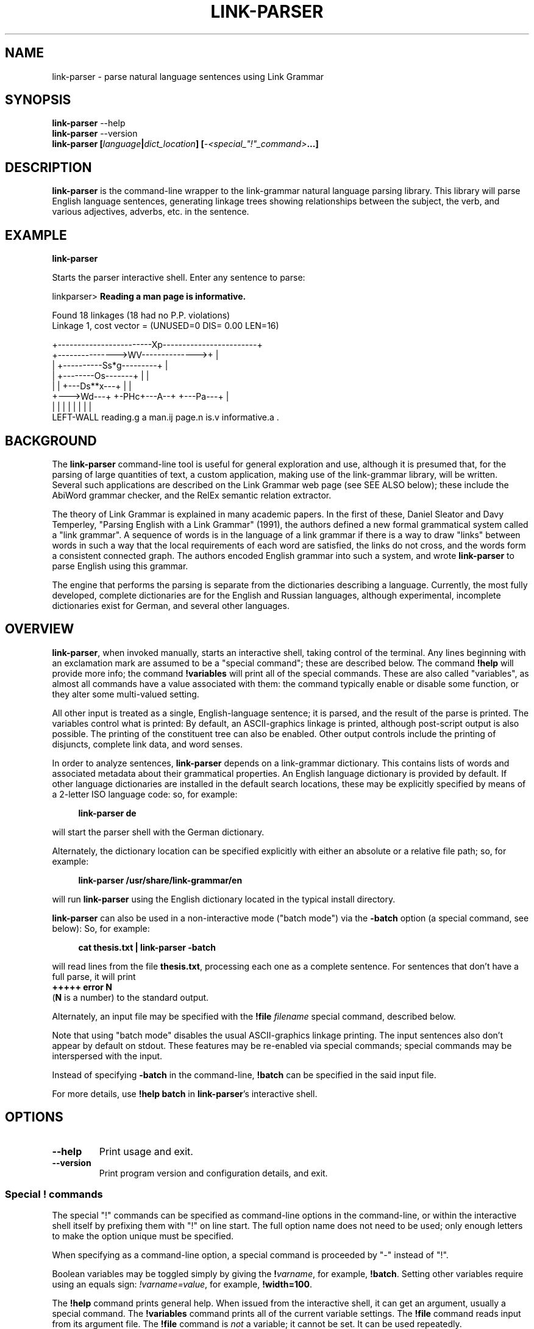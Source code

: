 .\" Portability macros (not validated).
.\" FIXME: For some reason in man2html the registers are always null-strings.
.\" Also, in man2html the code doesn't display the <a> HTML code even
.\" if the conditionals are changed to always be true.
.
.\" Check whether we are using grohtml.
.nr mH 0
.if \n(.g \
.  if '\*(.T'html' \
.    nr mH 1
.
.\" Start URL.
.de UR
.  ds m1 \\$1\"
.  nh
.  if \\n(mH \{\
.    \" Start diversion in a new environment.
.    do ev URL-div
.    do di URL-div
.  \}
..
.
.
.\" End URL.
.de UE
.  ie \\n(mH \{\
.    br
.    di
.    ev
.
.    \" Has there been one or more input lines for the link text?
.    ie \\n(dn \{\
.      do HTML-NS "<a href=""\\*(m1"">"
.      \" Yes, strip off final newline of diversion and emit it.
.      do chop URL-div
.      do URL-div
\c
.      do HTML-NS </a>
.    \}
.    el \
.      do HTML-NS "<a href=""\\*(m1"">\\*(m1</a>"
\&\\$*\"
.  \}
.  el \
\\*(la\\*(m1\\*(ra\\$*\"
.
.  hy \\n(HY
..
.\" define .EX/.EE (for multiline user-command examples; normal Courier font)
.de EX
.Vb
.nf
.ft CW
..
.de EE
.Ve
.ft P
.fi
..
.\" =========================================================================
.\"                                      Hey, EMACS: -*- nroff -*-
.\" First parameter, NAME, should be all caps
.\" Second parameter, SECTION, should be 1-8, maybe w/ subsection
.\" other parameters are allowed: see man(7), man(1)
.TH LINK-PARSER 1 "2018-09-28" "Version 5.5.2"
.\" Please adjust this date whenever revising the manpage.
.\"
.\" Some roff macros, for reference:
.\" .nh        disable hyphenation
.\" .hy        enable hyphenation
.\" .ad l      left justify
.\" .ad b      justify to both left and right margins
.\" .nf        disable filling
.\" .fi        enable filling
.\" .br        insert line break
.\" .sp <n>    insert n+1 empty lines
.\" for manpage-specific macros, see man(7)
.SH NAME
link\-parser \- parse natural language sentences using Link Grammar
.SH SYNOPSIS
.B link\-parser
.RB \-\-help
.br
.B link\-parser
.RB \-\-version
.br
.nf
.B link\-parser [\fIlanguage\fP|\fIdict\_location\fP] \
[\fI\-<special\_"!"\_command>\fP...]
.fi
.SH DESCRIPTION
.PP
.\" TeX users may be more comfortable with the \fB<whatever>\fP and
.\" \fI<whatever>\fP escape sequences to invoke bold face and italics,
.\" respectively.
\fBlink\-parser\fP is the command-line wrapper to the \%link\-grammar
natural language parsing library.  This library will parse English
language sentences, generating linkage trees showing relationships
between the subject, the verb, and various adjectives, adverbs,
etc. in the sentence.
.PP
.SH EXAMPLE
.EX
.B link\-parser
.EE
.PP
Starts the parser interactive shell.  Enter any sentence to parse:
.PP
.EX
linkparser> \fBReading a man page is informative.\fP

Found 18 linkages (18 had no P.P. violations)
        Linkage 1, cost vector = (UNUSED=0 DIS= 0.00 LEN=16)

    +------------------------Xp------------------------+
    +--------------->WV-------------->+                |
    |         +----------Ss*g---------+                |
    |         +--------Os-------+     |                |
    |         |     +---Ds**x---+     |                |
    +--->Wd---+     +-PHc+---A--+     +---Pa---+       |
    |         |     |    |      |     |        |       |
LEFT\-WALL reading.g a man.ij page.n is.v informative.a .
.EE
.SH BACKGROUND
The \fBlink\-parser\fP command-line tool is useful for
general exploration and use, although it is presumed that, for the
parsing of large quantities of text, a custom application, making
use of the \%link\-grammar library, will be written.  Several such
applications are described on the Link Grammar web page (see SEE ALSO
below); these include
the AbiWord grammar checker, and the RelEx semantic relation extractor.
.PP
The theory of Link Grammar is explained in many academic papers.
In the first of these, Daniel Sleator and Davy Temperley,
"Parsing English with a Link Grammar" (1991),
the authors defined a new formal grammatical system called a
"link grammar". A sequence of words is in the language of a link
grammar if there is a way to draw "links" between words in such a way
that the local requirements of each word are satisfied, the links do
not cross, and the words form a consistent connected graph. The authors
encoded English grammar into such a system, and wrote \%\fBlink\-parser\fP
to parse English using this grammar.
.PP
The engine that performs the parsing is separate from the dictionaries
describing a language.  Currently, the most fully developed, complete
dictionaries are for the English and Russian languages, although
experimental, incomplete dictionaries exist for German, and several
other languages.

.SH OVERVIEW
.PP
\fBlink\-parser\fP, when invoked manually, starts an interactive shell,
taking control of the terminal.  Any lines beginning with an exclamation
mark are assumed to be a "special command"; these are described below.
The command \%\fB!help\fP will provide more info; the command
\%\fB!variables\fP will print all of the special commands.  These are also
called "variables", as almost all commands have a value associated with
them: the command typically enable or disable some function, or they
alter some multi-valued setting.
.PP
All other input is treated as a single, English-language sentence;
it is parsed, and the result of the parse is printed.  The variables
control what is printed:  By default, an ASCII-graphics linkage is
printed, although post-script output is also possible.  The printing of
the constituent tree can also be enabled. Other output controls include
the printing of disjuncts, complete link data, and word senses.
.PP
In order to analyze sentences, \%\fBlink\-parser\fP depends on a
\%link\-grammar dictionary.  This contains lists of words and associated
metadata about their grammatical properties.  An English language
dictionary is provided by default.  If other language dictionaries
are installed in the default search locations, these may be explicitly
specified by means of a 2-letter ISO language code: so, for example:
.PP
.RS 4
.EX
.B link-parser de
.EE
.RE
.PP
will start the parser shell with the German dictionary.
.PP
Alternately, the dictionary location can be specified explicitly with
either an absolute or a relative file path; so, for example:
.PP
.RS 4
.EX
.B link\-parser /usr/share/link\-grammar/en
.EE
.RE
.PP
will run \%\fBlink\-parser\fP using the English dictionary located in the
typical install directory.
.PP
\fBlink\-parser\fP can also be used in a non-interactive mode ("batch mode")
via the \%\fB\-batch\fP option (a special command, see below):
So, for example:
.PP
.RS 4
.EX
.B cat thesis.txt | link\-parser -batch
.EE
.RE
.PP
will read lines from the file \%\fBthesis.txt\fP,
processing each one as a complete sentence. For sentences that don't have a
full parse, it will print
.br
.B +++++ error N
.br
(\fBN\fP is a number) to the standard output.
.PP
Alternately, an input file may be specified with the \%\fB!file\fP \fIfilename\fP
special command, described below.
.PP
Note that using "batch mode" disables the usual
ASCII-graphics linkage printing. The input sentences also don't appear by
default on stdout.  These features may be re-enabled via special
commands; special commands may be interspersed with the input.
.PP
Instead of specifying \fB-batch\fP in the command-line, \fB!batch\fP can
be specified in the said input file.
.PP
For more details, use \fB!help batch\fP in \%\fBlink\-parser\fP's
interactive shell.

.SH OPTIONS
.TP
.B \-\-help
Print usage and exit.
.TP
.B \-\-version
Print program version and configuration details, and exit.

.SS Special "!" commands
The special "!" commands can be specified as command-line options in the
command-line, or within the interactive shell itself by prefixing them with
"!" on line start.  The full option name does not need to be used; only enough
letters to make the option unique must be specified.
.PP
When specifying as a command-line option, a special command is proceeded
by "-" instead of "!".
.PP
Boolean variables may be toggled simply by giving the \%\fB!\fP\fIvarname\fP,
for example, \%\fB!batch\fP.  Setting other variables require using an
equals sign: \%\fI!varname=value\fP, for example, \%\fB!width=100\fP.
.PP
The \%\fB!help\fP command prints general help. When issued from
the interactive shell, it can get an argument, usually a special command.
The \%\fB!variables\fP
command prints all of the current variable settings.  The
\%\fB!file\fP command reads input from its argument file.  The \%\fB!file\fP
command is \fInot\fP a variable; it cannot be set.  It can be used
repeatedly.
.PP
The \%\fB!exit\fP command instructs \%\fBlink\-parser\fP to exit.
.PP
The exclamation mark "!" is also a special command by itself, used to inspect
the dictionary entry for any given word (optionally terminated by a subscript).
Thus two exclamation marks are needed before such a word when doing so from the
interactive shell. The wildcard character "*" can be specified as the last
character of the word in order to find multiple matches.

Default values of the special commands below are shown in parenthesis. Most of
them are the default ones of the \%link\-grammar library.
.br
Boolean default values are shown as \fBon\fP (1) or \fBoff\fP (0).

.TP
.BR !bad \ (off)
Enable display of bad linkages.
.TP
.BR !batch \ (off)
Enable batch mode.
.ig HIDDEN
.TP
.BR !cluster \ (off)
Use clusters to loosen parsing.
.HIDDEN
.TP
.BR !constituents \ (0)
Generate constituent output. Its value may be:
.RS
.IP 0
Disabled
.IP 1
Treebank-style constituent tree
.IP 2
Flat, bracketed tree [A like [B this B] A]
.IP 3
Flat, treebank-style tree (A like (B this))
.RE
.TP
.BR !cost-max \ (2.7)
Largest cost to be considered.
.TP
.BR !disjuncts \ (off)
Display of disjuncts used.
.TP
.BR !echo \ (off)
Echo input sentence.
.TP
.BR !graphics \ (on)
Enable graphical display of linkage.
For each linkage, the sentence is printed along with a graphical
representation of its linkage above it.
.PP
.RS
The following notations are used for words in the sentence:
.IP [word]
A word with no linkage.
.IP word[?].x
An unknown word whose POS category x has been found by the parser.
.IP word[!]
An unknown word whose \%link\-grammar dictionary entry has been assigned
by a RegEx.
(Use !morphology=1 to see the said dictionary entry.)
.IP word[~]
There was an unknown word in this position, and it has got replaced,
using a spell guess with this word, that is found in the \%link\-grammar
dictionary.
.IP word[&]
This word is a part of an unknown word which has been found to consist
of two or more words that are in the \%link\-grammar dictionary.
.IP word.POS
This word found in the dictionary as word.POS.
.IP word.#CORRECTION
This word is probably a typo - got linked as an alternative word CORRECTION.
.RE
.TP
.BR !islands-ok \ (on)
Use null-linked islands.
.TP
.BR !limit \ (1000)
Limit the maximum linkages processed.
.TP
.BR !links \ (off)
Enable display of complete link data.
.TP
.BR !null \ (on)
Allow null links.
.TP
.BR !morphology \ (off)
Display word morphology.
When a word matches a RegEx, show the matching dictionary entry.
.TP
.BR !panic \ (on)
Use "panic mode" if a parse cannot be quickly found.
.TP
.BR !postscript \ (off)
Generate postscript output.
.ig HIDDEN
.TP
.BR !senses \ (off)
Display word senses.
.HIDDEN
.TP
.BR !short \ (16)
Maximum length of short links.
.TP
.BR !spell \ (7)
If zero, no spell and run-on corrections of unknown words are performed.
.br
Else, use up to this many spell-guesses per unknown word. In that
case, the number of run-on corrections (word split) of unknown
words is not limited.
.TP
.BR !timeout \ (30)
Abort parsing after this many seconds.
.TP
.BR !use-sat \ (off)
Use Boolean SAT-based parser.
.TP
.BR !verbosity \ (1)
Level of detail in output. Some useful values:
.RS
.IP 0
No prompt, minimal library messages
.IP 1
Normal verbosity
.IP 2
Show times of the parsing steps
.IP 3
Display data file search and locale setup
.IP  5-9
Tokenizer and parser debugging
.IP  10-19
Dictionary debugging
.IP  101
Print all the dictionary connectors, along with their length limit
.RE

.TP
.BR !walls \ (off)
Display wall words.
.TP
.BR !width \ (16381)(*)
The width of the display.
.br
* When writing to a terminal, this value is set from its width.
.br
.TP
.BR !wordgraph \ (0)
Display the wordgraph (word-split graph).
.RS
.IP 0
Disabled
.IP 1
Default display
.IP 2
Display parent tokens as subgraphs
.IP 3
Use esoteric display flags as set by !test=wg:FLAGS
.RE

.SH FILES
The following files are per-language, when \fILL\fP is the 2-letter
ISO language code.
.TP
.IR LL /4.0.dict
The Link Grammar dictionary.
.TP
.IR LL /4.0.affix
Values of entities used in tokenization.
.TP
.IR LL /4.0.regex
Regular expressions (see
.BR regex (7))
that are used to match tokens not found in the dictionary.
.TP
.IR LL /4.0.knowledge
Post-processing definitions.
.TP
.IR LL /4.0.constituent\-knowledge
Definitions for producing a constituent tree.
.TP
.RI command-help- LL .txt \ \fBor \ command-help- LL-CC .txt
Help text for the \%\fB!help\fP \fItopic\fP special "!" command.
If several such files are provided, the desired one can be selected
by e.g. the LANGUAGE environment variable if it is set to \fILL\fP or
\fILL-CC\fP (default is \fBen\fP). Currently only \fBcommand-help-en.txt\fP
is provided.
.sp 2
.TP
The directory search order for these files is:
.RI \[bu]\  "./"
.br
.RI \[bu]\  "data/"
.br
.RI \[bu]\  "../"
.br
.RI \[bu]\  "../data/"
.br
\[bu]\  A custom data directory, as set by the API call \%\fBdictionary_set_data_dir()\fP.
.br
\[bu]\  Installation-depended system data directory (*)
.sp 2
* This location is displayed as DICTIONARY_DIR when the \%\fB\-\-version\fP
argument is provided to \%\fBlink\-parser\fP on the command line.
On windows it may be relative to the location of the \%link\-grammar library DLL;
in that case the actual location is displayed as "System data directory" when
\%\fBlink\-parser\fP is invoked with -verbosity=3.

.SH SEE ALSO
.nh
Information on the \%link\-grammar shared-library API and the link types
used in the parse is available at the
.UR http://www.abisource.com/projects/link-grammar/
AbiWord website
.UE .
.PP
Peer-reviewed papers explaining Link Grammar can be found at
.UR http://www.link.cs.cmu.edu/link/papers
original CMU site
.UE .
.PP
The source code of \%\fBlink\-parser\fP and the \%link\-grammar library is
located at
.UR https://github.com/opencog/link-grammar
GitHub
.UE .
.PP
The mailing list for Link Grammar discussion is at
.UR http://groups.google.com/group/link-grammar?hl=en
link-grammar Google group
.UE .
.SH AUTHOR
.nh
\fBlink\-parser\fP and the \%link\-grammar library were written by Daniel
Sleator <sleator@cs.cmu.edu>, Davy Temperley <dtemp@theory.esm.rochester.edu>,
and John Lafferty <lafferty@cs.cmu.edu>
.PP
This manual page was written by Ken Bloom <kbloom@gmail.com>,
for the Debian project, and updated by Linas Vepstas
<linasvepstas@gmail.com>.
